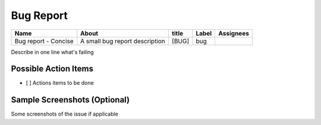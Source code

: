 Bug Report
==========

+-----------------------+-----------------------------------------+-----------+------------+----------+
|   Name                |      About                              | title     | Label      | Assignees|
+=======================+=========================================+===========+============+==========+
|Bug report - Concise   |   A small bug report description        | [BUG]     | bug        |          |
+-----------------------+-----------------------------------------+-----------+------------+----------+

Describe in one line what's failing

Possible Action Items
---------------------
- [ ] Actions items to be done

Sample Screenshots (Optional)
-----------------------------
Some screenshots of the issue if applicable
